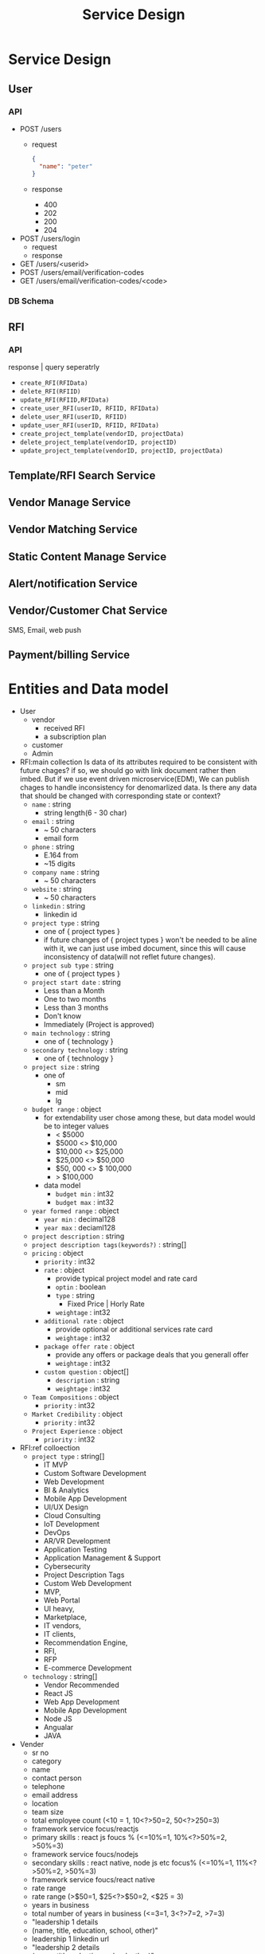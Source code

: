 #+TITLE: Service Design
* Service Design
** User
*** API
- POST /users
  - request
    #+begin_src json
{
  "name": "peter"
}
    #+end_src
  - response
    - 400
    - 202
    - 200
    - 204
- POST /users/login
  - request
  - response
- GET /users/<userid>
- POST /users/email/verification-codes
- GET /users/email/verification-codes/<code>
*** DB Schema
** RFI
*** API
response | query seperatrly
- =create_RFI(RFIData)=
- =delete_RFI(RFIID)=
- =update_RFI(RFIID,RFIData)=
- =create_user_RFI(userID, RFIID, RFIData)=
- =delete_user_RFI(userID, RFIID)=
- =update_user_RFI(userID, RFIID, RFIData)=
- =create_project_template(vendorID, projectData)=
- =delete_project_template(vendorID, projectID)=
- =update_project_template(vendorID, projectID, projectData)=

** Template/RFI Search Service
** Vendor Manage Service
** Vendor Matching Service
** Static Content Manage Service
** Alert/notification Service
** Vendor/Customer Chat Service
SMS, Email, web push
** Payment/billing Service


* Entities and Data model
- User
  - vendor
    - received RFI
    - a subscription plan
  - customer
  - Admin

- RFI:main collection
  Is data of its attributes required to be consistent with future chages?
  if so, we should go with link document rather then imbed.
  But if we use event driven microservice(EDM), We can publish chages to handle inconsistency for denomarlized data.
  Is there any data that should be changed with corresponding state or context?
  - =name= : string
    - string length(6 - 30 char)
  - =email= : string
    - ~ 50 characters
    - email form
  - =phone= : string
    - E.164 from
    - ~15 digits
  - =company name= : string
    - ~ 50 characters
  - =website= : string
    - ~ 50 characters
  - =linkedin= : string
    - linkedin id
  - =project type= : string
    - one of { project types }
    - if future changes of { project types } won't be needed to be aline with it, we can just use imbed document, since this will cause inconsistency of data(will not reflet future changes).
  - =project sub type= : string
    - one of { project types }
  - =project start date= : string
    - Less than a Month
    - One to two months
    - Less than 3 months
    - Don't know
    - Immediately (Project is approved)
  - =main technology= : string
    - one of { technology }
  - =secondary technology= : string
    - one of  { technology }
  - =project size= : string
    - one of
      - sm
      - mid
      - lg
  - =budget range= : object
    - for extendability user chose among these, but data model would be to integer values
      - < $5000
      - $5000 <> $10,000
      - $10,000 <> $25,000
      - $25,000 <> $50,000
      - $50, 000 <> $ 100,000
      - > $100,000
    - data model
      - =budget min= : int32
      - =budget max= : int32
  - =year formed range= : object
    - =year min= : decimal128
    - =year max= : deciaml128
  - =project description= : string
  - =project description tags(keywords?)= : string[]
  - =pricing= : object
    - =priority= : int32
    - =rate= : object
      - provide typical project model and rate card
      - =optin= : boolean
      - =type= : string
        - Fixed Price | Horly Rate
      - =weightage= : int32
    - =additional rate= : object
      - provide optional or additional services rate card
      - =weightage= : int32
    - =package offer rate= : object
      - provide any offers or package deals that you generall offer
      - =weightage= : int32
    - =custom question= : object[]
      - =description= : string
      - =weightage= : int32
  - =Team Compositions= : object
    - =priority= : int32
  - =Market Credibility= : object
    - =priority= : int32
  - =Project Experience= : object
    - =priority= : int32
- RFI:ref colloection
  - =project type= : string[]
    - IT MVP
    - Custom Software Development
    - Web Development
    - BI & Analytics
    - Mobile App Development
    - UI/UX Design
    - Cloud Consulting
    - IoT Development
    - DevOps
    - AR/VR Development
    - Application Testing
    - Application Management & Support
    - Cybersecurity
    - Project Description Tags
    - Custom Web Development
    - MVP,
    - Web Portal
    - UI heavy,
    - Marketplace,
    - IT vendors,
    - IT clients,
    - Recommendation Engine,
    - RFI,
    - RFP
    - E-commerce Development
  - =technology= : string[]
    - Vendor Recommended
    - React JS
    - Web App Development
    - Mobile App Development
    - Node JS
    - Angualar
    - JAVA

- Vender
  - sr no
  - category
  - name
  - contact person
  - telephone
  - email address
  - location
  - team size
  - total employee count  (<10 = 1, 10<?>50=2, 50<?>250=3)
  - framework service focus/reactjs
  - primary skills : react js foucs % (<=10%=1, 10%<?>50%=2, >50%=3)
  - framework service foucs/nodejs
  - secondary skills : react native, node js etc focus% (<=10%=1, 11%<?>50%=2, >50%=3)
  - framework service foucs/react native
  - rate range
  - rate range (>$50=1, $25<?>$50=2, <$25 = 3)
  - years in business
  - total number of years in business (<=3=1, 3<?>7=2, >7=3)
  - "leadership 1 details
  - (name, title, education, school, other)"
  - leadership 1 linkedin url
  - "leadership 2 details
  - (name, title, eduction, school, other)"
  - leadership 2 linkedin url
  - number of leadership team member with inernational work experience (<=10%=1, 11%<?>50%=2, >50%=3)
  - number of leadership team member with masters/international degree (<=10%=1, 11%<?>50%=2, >50%=3)
  - number of leaderhip team members with technical skills background (<=10%=1, 11%<?>50%=2, >50%=3)
  - number of blogs and material to confirm the expertise
  - number of blogs and material to confirm the expertise (<=5=1, 5<?>10=2, >10=3)
  - leadership stat
  - number of office locations (<=1=1, 1<?>3=2, >3=3)
  - website confirming expertise  (c=1, b=2, a=3)
  - number of total case studies on website
  - number of total case studies on the website (<=3=1, 3<?>7=2, >7=3)
  - number of case studies on reactjs
  - number of total case studies on the website for reactjs and/or  seconday skills (<=3=1, 3<?>5=2, >5=3)
  - number of awards to support the expertise level
  - number of awards to support the expertise level (<=1=1, 1<?>3=2, >3=3)
  - number of partnership with big companies or brands
  - number of partnership with big companies or brands (<=1=1, 1<?>3=2, >3=3)
  - number of portfolio
  - total number of portfolios (clutch+gf+website) (<=5=1, 5<?>10=2, >10=3)
  - reviews counts from clutch
  - goodfirms reviews
  - website reviews
  - website url
  - detailed url
  - overall rating
  - total number of overseas clients
  - total number of overseas clients (<=5=1, 5<?>10=2, >10=3)
  - total number of large clients (employee count 250-1000)
  - total number of large clients (employee count 250-1000) (<=5=1, 5<?>10=2, >10=3)
  - total number of local clients
  - total number of local clients (<=5=1, 5<?>10=2, >10=3)
  - total number of small clients (employee count 0-10)
  - total number of small clients (employee count 0-10) (<=5=1, 5<?>10=2, >10=3)
  - key clients
  - key clients count
  - total number of medium clients (employee count 10-250)
  - total number of enterprise clients (employee count 1000+)
  - minimum project size
  - office in usa
  - founded in
  - primary foucs more than threshold%
  - main service focus/web development
  - main service focus/mobile app development
  - tagline
  - main service focus/custom software development
  - main service focus/enterprise app modernization
  - main service foucs/ux/ui design
  - framework service foucs/flutter
  - framework service foucs/angularjs
  - main service foucs/email marketing
  - main service foucs/hr services
  - main service foucs/it staff augmentation
  - main service foucs/it strategy consulting
  - main service foucs/pay per click
  - main service foucs/search engine optimization
  - main service foucs/web design
  - framework service foucs/wordpress
  - framework service foucs/.net
  - framework service foucs/codeigniter
  - framework service foucs/django
  - framework service foucs/laravel
  - framework service foucs/symfony
  - framework service foucs/drupal
  - main service foucs/application testing
  - framework service foucs/oracle
  - main service foucs/artificial intelligence
  - main service foucs/iot development
  - main service foucs/e-commerce development
  - main service foucs/blockchain
  - framework service foucs/vuejs
  - framework service foucs/ruby on rails
  - framework service foucs/other frameworks and cms
  - main service foucs/ar/vr development
  - main service foucs/cloud consulting & si
  - framework service foucs/microsoft sharepoint
  - framework service foucs/adobe
  - framework service foucs/cakephp
  - framework service foucs/spring mvc
  - framework service foucs/struts
  - framework service foucs/zend
  - main service foucs/bi & big data consulting & si
  - main service foucs/advertising
  - main service foucs/wearable app development
  - main service foucs/crm consulting and si
  - tagline
  - main service foucs/it managed services
  - framework service foucs/joomla
  - framework service foucs/expression engine
  - main service foucs/erp consulting and si
  - main service foucs/other application development
  - main service foucs/conversion optimization
  - framework service foucs/sitecore
  - main service foucs/product design
  - framework service foucs/ibm
  - main service foucs/other
  - framework service foucs/dnn (dotnetnuke)
  - main service foucs/cybersecurity
  - main service foucs/business consulting
  - main service foucs/social media marketing
  - main service foucs/digital strategy
  - main service foucs/packaging design
  - main service foucs/application management & support
  - main service foucs/branding
  - main service foucs/logo
  - main service foucs/graphic design
  - main service foucs/affiliate marketing
  - main service foucs/content marketing
  - main service foucs/mobile & app marketing
  - framework service foucs/wix
  - main service foucs/broadcast video
  - main service foucs/logistics & supply chain consulting
  - main service foucs/marketing strategy
  - main service foucs/warehousing & distribution
  - main service foucs/media planning & buying
  - framework service foucs/squarespace
  - main service foucs/other marketing
  - main service foucs/other digital marketing
  - framework service foucs/weebly
  - main service foucs/commercial development
  - main service foucs/other it consulting and si
  - main service foucs/direct marketing
  - main service foucs/architectural design
  - main service foucs/ecm consulting and si
  - main service foucs/corporate training
  - framework service foucs/hp
  - framework service foucs/umbraco cms
  - main service foucs/non-voice bpo/back office services
  - main service foucs/voice services
  - framework service foucs/sdl
  - main service foucs/print design
  - main service foucs/market research
  - main service foucs/video production
  - main service foucs/other design
  - main service foucs/unified communications consulting & si
  - framework service foucs/duda
  - framework service foucs/zope
  - main service foucs/out of home design
  - main service foucs/accounting
  - main service foucs/corporate photography
  - main service foucs/translation
  - main service foucs/transcription
